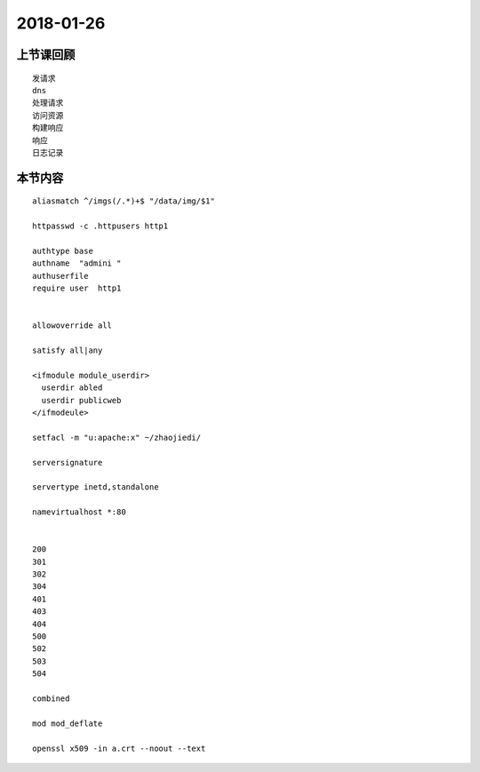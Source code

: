2018-01-26
======================

上节课回顾
----------------------------

::

  发请求
  dns
  处理请求
  访问资源
  构建响应
  响应
  日志记录



本节内容
----------------------------

::

  aliasmatch ^/imgs(/.*)+$ "/data/img/$1"

  httpasswd -c .httpusers http1

  authtype base 
  authname  "admini "
  authuserfile 
  require user  http1 


  allowoverride all

  satisfy all|any

  <ifmodule module_userdir>
    userdir abled
    userdir publicweb
  </ifmodeule>

  setfacl -m "u:apache:x" ~/zhaojiedi/

  serversignature

  servertype inetd,standalone

  namevirtualhost *:80

   
  200 
  301
  302
  304
  401
  403
  404
  500
  502
  503
  504

  combined

  mod mod_deflate

  openssl x509 -in a.crt --noout --text
  
